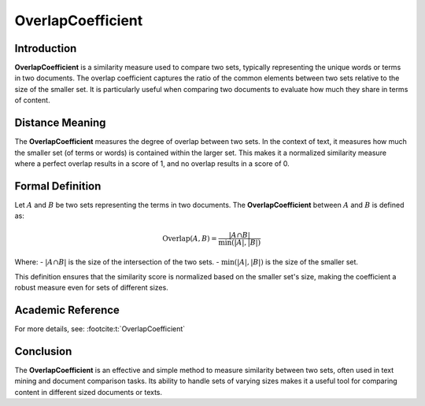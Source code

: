 OverlapCoefficient
===================

Introduction
------------
**OverlapCoefficient** is a similarity measure used to compare two sets, typically representing the unique words or terms in two documents. The overlap coefficient captures the ratio of the common elements between two sets relative to the size of the smaller set. It is particularly useful when comparing two documents to evaluate how much they share in terms of content.

Distance Meaning
----------------
The **OverlapCoefficient** measures the degree of overlap between two sets. In the context of text, it measures how much the smaller set (of terms or words) is contained within the larger set. This makes it a normalized similarity measure where a perfect overlap results in a score of 1, and no overlap results in a score of 0.

Formal Definition
-----------------
Let :math:`A` and :math:`B` be two sets representing the terms in two documents. The **OverlapCoefficient** between :math:`A` and :math:`B` is defined as:

.. math::
    \text{Overlap}(A, B) = \frac{|A \cap B|}{\min(|A|, |B|)}

Where:
- :math:`|A \cap B|` is the size of the intersection of the two sets.
- :math:`\min(|A|, |B|)` is the size of the smaller set.

This definition ensures that the similarity score is normalized based on the smaller set's size, making the coefficient a robust measure even for sets of different sizes.

Academic Reference
------------------
For more details, see: :footcite:t:`OverlapCoefficient`

.. footbibliography::



Conclusion
----------
The **OverlapCoefficient** is an effective and simple method to measure similarity between two sets, often used in text mining and document comparison tasks. Its ability to handle sets of varying sizes makes it a useful tool for comparing content in different sized documents or texts.
